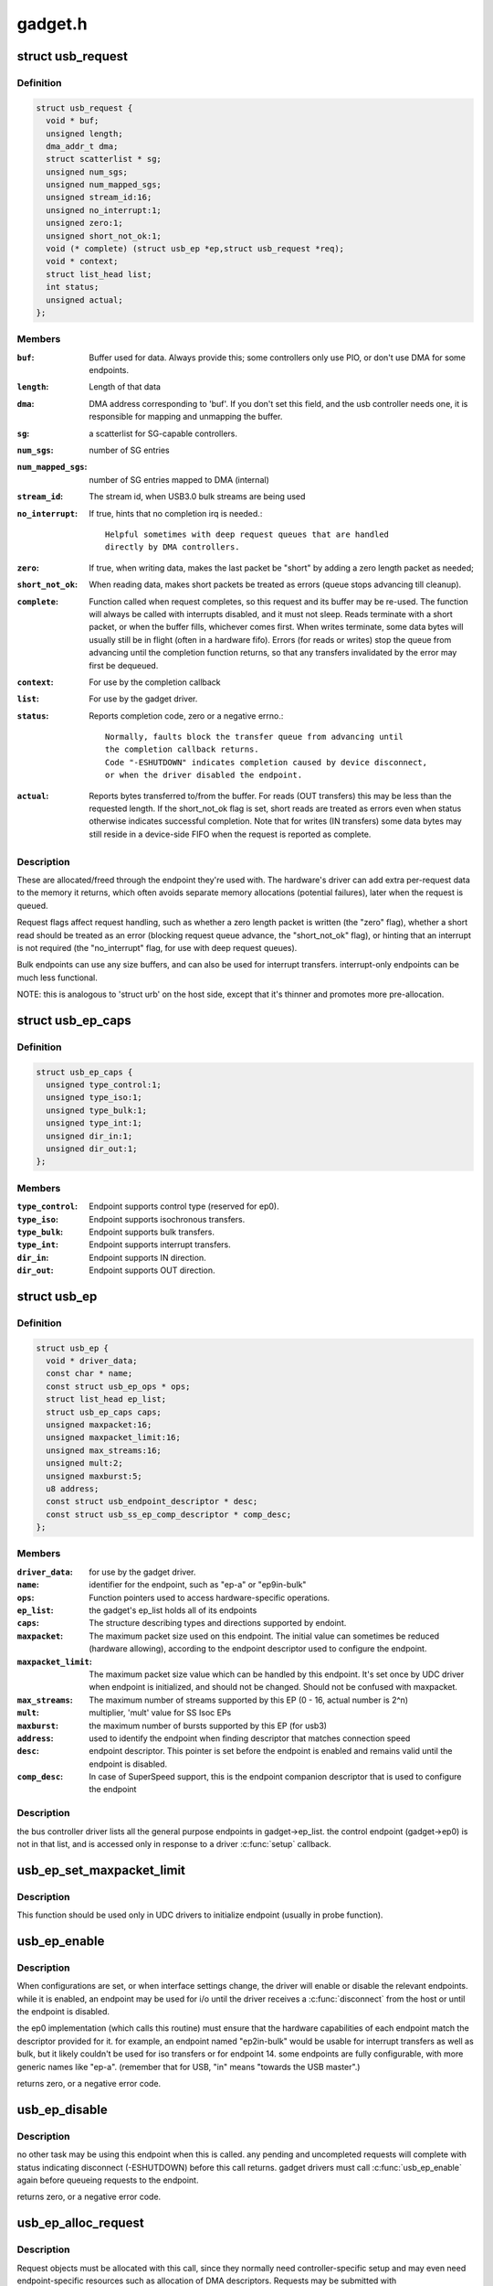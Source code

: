 .. -*- coding: utf-8; mode: rst -*-

========
gadget.h
========

.. _`usb_request`:

struct usb_request
==================

.. c:type:: struct usb_request

    describes one i/o request



Definition
----------

.. code-block:: c

  struct usb_request {
    void * buf;
    unsigned length;
    dma_addr_t dma;
    struct scatterlist * sg;
    unsigned num_sgs;
    unsigned num_mapped_sgs;
    unsigned stream_id:16;
    unsigned no_interrupt:1;
    unsigned zero:1;
    unsigned short_not_ok:1;
    void (* complete) (struct usb_ep *ep,struct usb_request *req);
    void * context;
    struct list_head list;
    int status;
    unsigned actual;
  };



Members
-------

:``buf``:
    Buffer used for data.  Always provide this; some controllers
    only use PIO, or don't use DMA for some endpoints.

:``length``:
    Length of that data

:``dma``:
    DMA address corresponding to 'buf'.  If you don't set this
    field, and the usb controller needs one, it is responsible
    for mapping and unmapping the buffer.

:``sg``:
    a scatterlist for SG-capable controllers.

:``num_sgs``:
    number of SG entries

:``num_mapped_sgs``:
    number of SG entries mapped to DMA (internal)

:``stream_id``:
    The stream id, when USB3.0 bulk streams are being used

:``no_interrupt``:
    If true, hints that no completion irq is needed.::

            Helpful sometimes with deep request queues that are handled
            directly by DMA controllers.

:``zero``:
    If true, when writing data, makes the last packet be "short"
    by adding a zero length packet as needed;

:``short_not_ok``:
    When reading data, makes short packets be
    treated as errors (queue stops advancing till cleanup).

:``complete``:
    Function called when request completes, so this request and
    its buffer may be re-used.  The function will always be called with
    interrupts disabled, and it must not sleep.
    Reads terminate with a short packet, or when the buffer fills,
    whichever comes first.  When writes terminate, some data bytes
    will usually still be in flight (often in a hardware fifo).
    Errors (for reads or writes) stop the queue from advancing
    until the completion function returns, so that any transfers
    invalidated by the error may first be dequeued.

:``context``:
    For use by the completion callback

:``list``:
    For use by the gadget driver.

:``status``:
    Reports completion code, zero or a negative errno.::

            Normally, faults block the transfer queue from advancing until
            the completion callback returns.
            Code "-ESHUTDOWN" indicates completion caused by device disconnect,
            or when the driver disabled the endpoint.

:``actual``:
    Reports bytes transferred to/from the buffer.  For reads (OUT
    transfers) this may be less than the requested length.  If the
    short_not_ok flag is set, short reads are treated as errors
    even when status otherwise indicates successful completion.
    Note that for writes (IN transfers) some data bytes may still
    reside in a device-side FIFO when the request is reported as
    complete.



Description
-----------

These are allocated/freed through the endpoint they're used with.  The
hardware's driver can add extra per-request data to the memory it returns,
which often avoids separate memory allocations (potential failures),
later when the request is queued.

Request flags affect request handling, such as whether a zero length
packet is written (the "zero" flag), whether a short read should be
treated as an error (blocking request queue advance, the "short_not_ok"
flag), or hinting that an interrupt is not required (the "no_interrupt"
flag, for use with deep request queues).

Bulk endpoints can use any size buffers, and can also be used for interrupt
transfers. interrupt-only endpoints can be much less functional.

NOTE:  this is analogous to 'struct urb' on the host side, except that
it's thinner and promotes more pre-allocation.


.. _`usb_ep_caps`:

struct usb_ep_caps
==================

.. c:type:: struct usb_ep_caps

    endpoint capabilities description



Definition
----------

.. code-block:: c

  struct usb_ep_caps {
    unsigned type_control:1;
    unsigned type_iso:1;
    unsigned type_bulk:1;
    unsigned type_int:1;
    unsigned dir_in:1;
    unsigned dir_out:1;
  };



Members
-------

:``type_control``:
    Endpoint supports control type (reserved for ep0).

:``type_iso``:
    Endpoint supports isochronous transfers.

:``type_bulk``:
    Endpoint supports bulk transfers.

:``type_int``:
    Endpoint supports interrupt transfers.

:``dir_in``:
    Endpoint supports IN direction.

:``dir_out``:
    Endpoint supports OUT direction.



.. _`usb_ep`:

struct usb_ep
=============

.. c:type:: struct usb_ep

    device side representation of USB endpoint



Definition
----------

.. code-block:: c

  struct usb_ep {
    void * driver_data;
    const char * name;
    const struct usb_ep_ops * ops;
    struct list_head ep_list;
    struct usb_ep_caps caps;
    unsigned maxpacket:16;
    unsigned maxpacket_limit:16;
    unsigned max_streams:16;
    unsigned mult:2;
    unsigned maxburst:5;
    u8 address;
    const struct usb_endpoint_descriptor * desc;
    const struct usb_ss_ep_comp_descriptor * comp_desc;
  };



Members
-------

:``driver_data``:
    for use by the gadget driver.

:``name``:
    identifier for the endpoint, such as "ep-a" or "ep9in-bulk"

:``ops``:
    Function pointers used to access hardware-specific operations.

:``ep_list``:
    the gadget's ep_list holds all of its endpoints

:``caps``:
    The structure describing types and directions supported by endoint.

:``maxpacket``:
    The maximum packet size used on this endpoint.  The initial
    value can sometimes be reduced (hardware allowing), according to
    the endpoint descriptor used to configure the endpoint.

:``maxpacket_limit``:
    The maximum packet size value which can be handled by this
    endpoint. It's set once by UDC driver when endpoint is initialized, and
    should not be changed. Should not be confused with maxpacket.

:``max_streams``:
    The maximum number of streams supported
    by this EP (0 - 16, actual number is 2^n)

:``mult``:
    multiplier, 'mult' value for SS Isoc EPs

:``maxburst``:
    the maximum number of bursts supported by this EP (for usb3)

:``address``:
    used to identify the endpoint when finding descriptor that
    matches connection speed

:``desc``:
    endpoint descriptor.  This pointer is set before the endpoint is
    enabled and remains valid until the endpoint is disabled.

:``comp_desc``:
    In case of SuperSpeed support, this is the endpoint companion
    descriptor that is used to configure the endpoint



Description
-----------

the bus controller driver lists all the general purpose endpoints in
gadget->ep_list.  the control endpoint (gadget->ep0) is not in that list,
and is accessed only in response to a driver :c:func:`setup` callback.


.. _`usb_ep_set_maxpacket_limit`:

usb_ep_set_maxpacket_limit
==========================

.. c:function:: void usb_ep_set_maxpacket_limit (struct usb_ep *ep, unsigned maxpacket_limit)

    set maximum packet size limit for endpoint

    :param struct usb_ep \*ep:
        the endpoint being configured

    :param unsigned maxpacket_limit:
        value of maximum packet size limit


.. _`usb_ep_set_maxpacket_limit.description`:

Description
-----------

This function should be used only in UDC drivers to initialize endpoint
(usually in probe function).


.. _`usb_ep_enable`:

usb_ep_enable
=============

.. c:function:: int usb_ep_enable (struct usb_ep *ep)

    configure endpoint, making it usable

    :param struct usb_ep \*ep:
        the endpoint being configured.  may not be the endpoint named "ep0".::

                drivers discover endpoints through the ep_list of a usb_gadget.


.. _`usb_ep_enable.description`:

Description
-----------

When configurations are set, or when interface settings change, the driver
will enable or disable the relevant endpoints.  while it is enabled, an
endpoint may be used for i/o until the driver receives a :c:func:`disconnect` from
the host or until the endpoint is disabled.

the ep0 implementation (which calls this routine) must ensure that the
hardware capabilities of each endpoint match the descriptor provided
for it.  for example, an endpoint named "ep2in-bulk" would be usable
for interrupt transfers as well as bulk, but it likely couldn't be used
for iso transfers or for endpoint 14.  some endpoints are fully
configurable, with more generic names like "ep-a".  (remember that for
USB, "in" means "towards the USB master".)

returns zero, or a negative error code.


.. _`usb_ep_disable`:

usb_ep_disable
==============

.. c:function:: int usb_ep_disable (struct usb_ep *ep)

    endpoint is no longer usable

    :param struct usb_ep \*ep:
        the endpoint being unconfigured.  may not be the endpoint named "ep0".


.. _`usb_ep_disable.description`:

Description
-----------

no other task may be using this endpoint when this is called.
any pending and uncompleted requests will complete with status
indicating disconnect (-ESHUTDOWN) before this call returns.
gadget drivers must call :c:func:`usb_ep_enable` again before queueing
requests to the endpoint.

returns zero, or a negative error code.


.. _`usb_ep_alloc_request`:

usb_ep_alloc_request
====================

.. c:function:: struct usb_request *usb_ep_alloc_request (struct usb_ep *ep, gfp_t gfp_flags)

    allocate a request object to use with this endpoint

    :param struct usb_ep \*ep:
        the endpoint to be used with with the request

    :param gfp_t gfp_flags:
        GFP_\* flags to use


.. _`usb_ep_alloc_request.description`:

Description
-----------

Request objects must be allocated with this call, since they normally
need controller-specific setup and may even need endpoint-specific
resources such as allocation of DMA descriptors.
Requests may be submitted with :c:func:`usb_ep_queue`, and receive a single
completion callback.  Free requests with :c:func:`usb_ep_free_request`, when
they are no longer needed.

Returns the request, or null if one could not be allocated.


.. _`usb_ep_free_request`:

usb_ep_free_request
===================

.. c:function:: void usb_ep_free_request (struct usb_ep *ep, struct usb_request *req)

    frees a request object

    :param struct usb_ep \*ep:
        the endpoint associated with the request

    :param struct usb_request \*req:
        the request being freed


.. _`usb_ep_free_request.description`:

Description
-----------

Reverses the effect of :c:func:`usb_ep_alloc_request`.
Caller guarantees the request is not queued, and that it will
no longer be requeued (or otherwise used).


.. _`usb_ep_queue`:

usb_ep_queue
============

.. c:function:: int usb_ep_queue (struct usb_ep *ep, struct usb_request *req, gfp_t gfp_flags)

    queues (submits) an I/O request to an endpoint.

    :param struct usb_ep \*ep:
        the endpoint associated with the request

    :param struct usb_request \*req:
        the request being submitted

    :param gfp_t gfp_flags:
        GFP_\* flags to use in case the lower level driver couldn't
        pre-allocate all necessary memory with the request.


.. _`usb_ep_queue.description`:

Description
-----------

This tells the device controller to perform the specified request through
that endpoint (reading or writing a buffer).  When the request completes,
including being canceled by :c:func:`usb_ep_dequeue`, the request's completion
routine is called to return the request to the driver.  Any endpoint
(except control endpoints like ep0) may have more than one transfer
request queued; they complete in FIFO order.  Once a gadget driver
submits a request, that request may not be examined or modified until it
is given back to that driver through the completion callback.

Each request is turned into one or more packets.  The controller driver
never merges adjacent requests into the same packet.  OUT transfers
will sometimes use data that's already buffered in the hardware.
Drivers can rely on the fact that the first byte of the request's buffer
always corresponds to the first byte of some USB packet, for both
IN and OUT transfers.

Bulk endpoints can queue any amount of data; the transfer is packetized
automatically.  The last packet will be short if the request doesn't fill it
out completely.  Zero length packets (ZLPs) should be avoided in portable
protocols since not all usb hardware can successfully handle zero length
packets.  (ZLPs may be explicitly written, and may be implicitly written if
the request 'zero' flag is set.)  Bulk endpoints may also be used
for interrupt transfers; but the reverse is not true, and some endpoints
won't support every interrupt transfer.  (Such as 768 byte packets.)

Interrupt-only endpoints are less functional than bulk endpoints, for
example by not supporting queueing or not handling buffers that are
larger than the endpoint's maxpacket size.  They may also treat data
toggle differently.

Control endpoints ... after getting a :c:func:`setup` callback, the driver queues
one response (even if it would be zero length).  That enables the
status ack, after transferring data as specified in the response.  Setup
functions may return negative error codes to generate protocol stalls.
(Note that some USB device controllers disallow protocol stall responses
in some cases.)  When control responses are deferred (the response is
written after the setup callback returns), then :c:func:`usb_ep_set_halt` may be
used on ep0 to trigger protocol stalls.  Depending on the controller,
it may not be possible to trigger a status-stage protocol stall when the
data stage is over, that is, from within the response's completion
routine.

For periodic endpoints, like interrupt or isochronous ones, the usb host
arranges to poll once per interval, and the gadget driver usually will
have queued some data to transfer at that time.

Returns zero, or a negative error code.  Endpoints that are not enabled
report errors; errors will also be
reported when the usb peripheral is disconnected.


.. _`usb_ep_dequeue`:

usb_ep_dequeue
==============

.. c:function:: int usb_ep_dequeue (struct usb_ep *ep, struct usb_request *req)

    dequeues (cancels, unlinks) an I/O request from an endpoint

    :param struct usb_ep \*ep:
        the endpoint associated with the request

    :param struct usb_request \*req:
        the request being canceled


.. _`usb_ep_dequeue.description`:

Description
-----------

If the request is still active on the endpoint, it is dequeued and its
completion routine is called (with status -ECONNRESET); else a negative
error code is returned. This is guaranteed to happen before the call to
:c:func:`usb_ep_dequeue` returns.

Note that some hardware can't clear out write fifos (to unlink the request
at the head of the queue) except as part of disconnecting from usb. Such
restrictions prevent drivers from supporting configuration changes,
even to configuration zero (a "chapter 9" requirement).


.. _`usb_ep_set_halt`:

usb_ep_set_halt
===============

.. c:function:: int usb_ep_set_halt (struct usb_ep *ep)

    sets the endpoint halt feature.

    :param struct usb_ep \*ep:
        the non-isochronous endpoint being stalled


.. _`usb_ep_set_halt.description`:

Description
-----------

Use this to stall an endpoint, perhaps as an error report.
Except for control endpoints,
the endpoint stays halted (will not stream any data) until the host
clears this feature; drivers may need to empty the endpoint's request
queue first, to make sure no inappropriate transfers happen.

Note that while an endpoint CLEAR_FEATURE will be invisible to the
gadget driver, a SET_INTERFACE will not be.  To reset endpoints for the
current altsetting, see :c:func:`usb_ep_clear_halt`.  When switching altsettings,
it's simplest to use :c:func:`usb_ep_enable` or :c:func:`usb_ep_disable` for the endpoints.

Returns zero, or a negative error code.  On success, this call sets
underlying hardware state that blocks data transfers.
Attempts to halt IN endpoints will fail (returning -EAGAIN) if any
transfer requests are still queued, or if the controller hardware
(usually a FIFO) still holds bytes that the host hasn't collected.


.. _`usb_ep_clear_halt`:

usb_ep_clear_halt
=================

.. c:function:: int usb_ep_clear_halt (struct usb_ep *ep)

    clears endpoint halt, and resets toggle

    :param struct usb_ep \*ep:
        the bulk or interrupt endpoint being reset


.. _`usb_ep_clear_halt.description`:

Description
-----------

Use this when responding to the standard usb "set interface" request,
for endpoints that aren't reconfigured, after clearing any other state
in the endpoint's i/o queue.

Returns zero, or a negative error code.  On success, this call clears
the underlying hardware state reflecting endpoint halt and data toggle.
Note that some hardware can't support this request (like pxa2xx_udc),
and accordingly can't correctly implement interface altsettings.


.. _`usb_ep_set_wedge`:

usb_ep_set_wedge
================

.. c:function:: int usb_ep_set_wedge (struct usb_ep *ep)

    sets the halt feature and ignores clear requests

    :param struct usb_ep \*ep:
        the endpoint being wedged


.. _`usb_ep_set_wedge.description`:

Description
-----------

Use this to stall an endpoint and ignore CLEAR_FEATURE(HALT_ENDPOINT)
requests. If the gadget driver clears the halt status, it will
automatically unwedge the endpoint.

Returns zero on success, else negative errno.


.. _`usb_ep_fifo_status`:

usb_ep_fifo_status
==================

.. c:function:: int usb_ep_fifo_status (struct usb_ep *ep)

    returns number of bytes in fifo, or error

    :param struct usb_ep \*ep:
        the endpoint whose fifo status is being checked.


.. _`usb_ep_fifo_status.description`:

Description
-----------

FIFO endpoints may have "unclaimed data" in them in certain cases,
such as after aborted transfers.  Hosts may not have collected all
the IN data written by the gadget driver (and reported by a request
completion).  The gadget driver may not have collected all the data
written OUT to it by the host.  Drivers that need precise handling for
fault reporting or recovery may need to use this call.

This returns the number of such bytes in the fifo, or a negative
errno if the endpoint doesn't use a FIFO or doesn't support such
precise handling.


.. _`usb_ep_fifo_flush`:

usb_ep_fifo_flush
=================

.. c:function:: void usb_ep_fifo_flush (struct usb_ep *ep)

    flushes contents of a fifo

    :param struct usb_ep \*ep:
        the endpoint whose fifo is being flushed.


.. _`usb_ep_fifo_flush.description`:

Description
-----------

This call may be used to flush the "unclaimed data" that may exist in
an endpoint fifo after abnormal transaction terminations.  The call
must never be used except when endpoint is not being used for any
protocol translation.


.. _`usb_gadget`:

struct usb_gadget
=================

.. c:type:: struct usb_gadget

    represents a usb slave device



Definition
----------

.. code-block:: c

  struct usb_gadget {
    struct work_struct work;
    struct usb_udc * udc;
    const struct usb_gadget_ops * ops;
    struct usb_ep * ep0;
    struct list_head ep_list;
    enum usb_device_speed speed;
    enum usb_device_speed max_speed;
    enum usb_device_state state;
    const char * name;
    struct device dev;
    unsigned out_epnum;
    unsigned in_epnum;
    struct usb_otg_caps * otg_caps;
    unsigned sg_supported:1;
    unsigned is_otg:1;
    unsigned is_a_peripheral:1;
    unsigned b_hnp_enable:1;
    unsigned a_hnp_support:1;
    unsigned a_alt_hnp_support:1;
    unsigned hnp_polling_support:1;
    unsigned host_request_flag:1;
    unsigned quirk_ep_out_aligned_size:1;
    unsigned is_selfpowered:1;
    unsigned deactivated:1;
    unsigned connected:1;
  };



Members
-------

:``work``:
    (internal use) Workqueue to be used for :c:func:`sysfs_notify`

:``udc``:
    struct usb_udc pointer for this gadget

:``ops``:
    Function pointers used to access hardware-specific operations.

:``ep0``:
    Endpoint zero, used when reading or writing responses to
    driver :c:func:`setup` requests

:``ep_list``:
    List of other endpoints supported by the device.

:``speed``:
    Speed of current connection to USB host.

:``max_speed``:
    Maximal speed the UDC can handle.  UDC must support this
    and all slower speeds.

:``state``:
    the state we are now (attached, suspended, configured, etc)

:``name``:
    Identifies the controller hardware type.  Used in diagnostics
    and sometimes configuration.

:``dev``:
    Driver model state for this abstract device.

:``out_epnum``:
    last used out ep number

:``in_epnum``:
    last used in ep number

:``otg_caps``:
    OTG capabilities of this gadget.

:``sg_supported``:
    true if we can handle scatter-gather

:``is_otg``:
    True if the USB device port uses a Mini-AB jack, so that the
    gadget driver must provide a USB OTG descriptor.

:``is_a_peripheral``:
    False unless is_otg, the "A" end of a USB cable
    is in the Mini-AB jack, and HNP has been used to switch roles
    so that the "A" device currently acts as A-Peripheral, not A-Host.

:``b_hnp_enable``:
    OTG device feature flag, indicating that the A-Host
    enabled HNP support.

:``a_hnp_support``:
    OTG device feature flag, indicating that the A-Host
    supports HNP at this port.

:``a_alt_hnp_support``:
    OTG device feature flag, indicating that the A-Host
    only supports HNP on a different root port.

:``hnp_polling_support``:
    OTG device feature flag, indicating if the OTG device
    in peripheral mode can support HNP polling.

:``host_request_flag``:
    OTG device feature flag, indicating if A-Peripheral
    or B-Peripheral wants to take host role.

:``quirk_ep_out_aligned_size``:
    epout requires buffer size to be aligned to
    MaxPacketSize.

:``is_selfpowered``:
    if the gadget is self-powered.

:``deactivated``:
    True if gadget is deactivated - in deactivated state it cannot
    be connected.

:``connected``:
    True if gadget is connected.



Description
-----------

Gadgets have a mostly-portable "gadget driver" implementing device
functions, handling all usb configurations and interfaces.  Gadget
drivers talk to hardware-specific code indirectly, through ops vectors.
That insulates the gadget driver from hardware details, and packages
the hardware endpoints through generic i/o queues.  The "usb_gadget"
and "usb_ep" interfaces provide that insulation from the hardware.

Except for the driver data, all fields in this structure are
read-only to the gadget driver.  That driver data is part of the
"driver model" infrastructure in 2.6 (and later) kernels, and for
earlier systems is grouped in a similar structure that's not known
to the rest of the kernel.

Values of the three OTG device feature flags are updated before the
:c:func:`setup` call corresponding to USB_REQ_SET_CONFIGURATION, and before
driver :c:func:`suspend` calls.  They are valid only when is_otg, and when the
device is acting as a B-Peripheral (so is_a_peripheral is false).


.. _`usb_ep_align_maybe`:

usb_ep_align_maybe
==================

.. c:function:: size_t usb_ep_align_maybe (struct usb_gadget *g, struct usb_ep *ep, size_t len)

    returns @len aligned to ep's maxpacketsize if gadget requires quirk_ep_out_aligned_size, otherwise reguens len.

    :param struct usb_gadget \*g:
        controller to check for quirk

    :param struct usb_ep \*ep:
        the endpoint whose maxpacketsize is used to align ``len``

    :param size_t len:
        buffer size's length to align to ``ep``\ 's maxpacketsize


.. _`usb_ep_align_maybe.description`:

Description
-----------

This helper is used in case it's required for any reason to check and maybe
align buffer's size to an ep's maxpacketsize.


.. _`gadget_is_altset_supported`:

gadget_is_altset_supported
==========================

.. c:function:: int gadget_is_altset_supported (struct usb_gadget *g)

    return true iff the hardware supports altsettings

    :param struct usb_gadget \*g:
        controller to check for quirk


.. _`gadget_is_stall_supported`:

gadget_is_stall_supported
=========================

.. c:function:: int gadget_is_stall_supported (struct usb_gadget *g)

    return true iff the hardware supports stalling

    :param struct usb_gadget \*g:
        controller to check for quirk


.. _`gadget_is_zlp_supported`:

gadget_is_zlp_supported
=======================

.. c:function:: int gadget_is_zlp_supported (struct usb_gadget *g)

    return true iff the hardware supports zlp

    :param struct usb_gadget \*g:
        controller to check for quirk


.. _`gadget_is_dualspeed`:

gadget_is_dualspeed
===================

.. c:function:: int gadget_is_dualspeed (struct usb_gadget *g)

    return true iff the hardware handles high speed

    :param struct usb_gadget \*g:
        controller that might support both high and full speeds


.. _`gadget_is_superspeed`:

gadget_is_superspeed
====================

.. c:function:: int gadget_is_superspeed (struct usb_gadget *g)

    return true if the hardware handles superspeed

    :param struct usb_gadget \*g:
        controller that might support superspeed


.. _`gadget_is_superspeed_plus`:

gadget_is_superspeed_plus
=========================

.. c:function:: int gadget_is_superspeed_plus (struct usb_gadget *g)

    return true if the hardware handles superspeed plus

    :param struct usb_gadget \*g:
        controller that might support superspeed plus


.. _`gadget_is_otg`:

gadget_is_otg
=============

.. c:function:: int gadget_is_otg (struct usb_gadget *g)

    return true iff the hardware is OTG-ready

    :param struct usb_gadget \*g:
        controller that might have a Mini-AB connector


.. _`gadget_is_otg.description`:

Description
-----------

This is a runtime test, since kernels with a USB-OTG stack sometimes
run on boards which only have a Mini-B (or Mini-A) connector.


.. _`usb_gadget_frame_number`:

usb_gadget_frame_number
=======================

.. c:function:: int usb_gadget_frame_number (struct usb_gadget *gadget)

    returns the current frame number

    :param struct usb_gadget \*gadget:
        controller that reports the frame number


.. _`usb_gadget_frame_number.description`:

Description
-----------

Returns the usb frame number, normally eleven bits from a SOF packet,
or negative errno if this device doesn't support this capability.


.. _`usb_gadget_wakeup`:

usb_gadget_wakeup
=================

.. c:function:: int usb_gadget_wakeup (struct usb_gadget *gadget)

    tries to wake up the host connected to this gadget

    :param struct usb_gadget \*gadget:
        controller used to wake up the host


.. _`usb_gadget_wakeup.description`:

Description
-----------

Returns zero on success, else negative error code if the hardware
doesn't support such attempts, or its support has not been enabled
by the usb host.  Drivers must return device descriptors that report
their ability to support this, or hosts won't enable it.

This may also try to use SRP to wake the host and start enumeration,
even if OTG isn't otherwise in use.  OTG devices may also start
remote wakeup even when hosts don't explicitly enable it.


.. _`usb_gadget_set_selfpowered`:

usb_gadget_set_selfpowered
==========================

.. c:function:: int usb_gadget_set_selfpowered (struct usb_gadget *gadget)

    sets the device selfpowered feature.

    :param struct usb_gadget \*gadget:
        the device being declared as self-powered


.. _`usb_gadget_set_selfpowered.description`:

Description
-----------

this affects the device status reported by the hardware driver
to reflect that it now has a local power supply.

returns zero on success, else negative errno.


.. _`usb_gadget_clear_selfpowered`:

usb_gadget_clear_selfpowered
============================

.. c:function:: int usb_gadget_clear_selfpowered (struct usb_gadget *gadget)

    clear the device selfpowered feature.

    :param struct usb_gadget \*gadget:
        the device being declared as bus-powered


.. _`usb_gadget_clear_selfpowered.description`:

Description
-----------

this affects the device status reported by the hardware driver.
some hardware may not support bus-powered operation, in which
case this feature's value can never change.

returns zero on success, else negative errno.


.. _`usb_gadget_vbus_connect`:

usb_gadget_vbus_connect
=======================

.. c:function:: int usb_gadget_vbus_connect (struct usb_gadget *gadget)

    Notify controller that VBUS is powered

    :param struct usb_gadget \*gadget:
        The device which now has VBUS power.
        Context: can sleep


.. _`usb_gadget_vbus_connect.description`:

Description
-----------

This call is used by a driver for an external transceiver (or GPIO)
that detects a VBUS power session starting.  Common responses include
resuming the controller, activating the D+ (or D-) pullup to let the
host detect that a USB device is attached, and starting to draw power
(8mA or possibly more, especially after SET_CONFIGURATION).

Returns zero on success, else negative errno.


.. _`usb_gadget_vbus_draw`:

usb_gadget_vbus_draw
====================

.. c:function:: int usb_gadget_vbus_draw (struct usb_gadget *gadget, unsigned mA)

    constrain controller's VBUS power usage

    :param struct usb_gadget \*gadget:
        The device whose VBUS usage is being described

    :param unsigned mA:
        How much current to draw, in milliAmperes.  This should be twice
        the value listed in the configuration descriptor bMaxPower field.


.. _`usb_gadget_vbus_draw.description`:

Description
-----------

This call is used by gadget drivers during SET_CONFIGURATION calls,
reporting how much power the device may consume.  For example, this
could affect how quickly batteries are recharged.

Returns zero on success, else negative errno.


.. _`usb_gadget_vbus_disconnect`:

usb_gadget_vbus_disconnect
==========================

.. c:function:: int usb_gadget_vbus_disconnect (struct usb_gadget *gadget)

    notify controller about VBUS session end

    :param struct usb_gadget \*gadget:
        the device whose VBUS supply is being described
        Context: can sleep


.. _`usb_gadget_vbus_disconnect.description`:

Description
-----------

This call is used by a driver for an external transceiver (or GPIO)
that detects a VBUS power session ending.  Common responses include
reversing everything done in :c:func:`usb_gadget_vbus_connect`.

Returns zero on success, else negative errno.


.. _`usb_gadget_connect`:

usb_gadget_connect
==================

.. c:function:: int usb_gadget_connect (struct usb_gadget *gadget)

    software-controlled connect to USB host

    :param struct usb_gadget \*gadget:
        the peripheral being connected


.. _`usb_gadget_connect.description`:

Description
-----------

Enables the D+ (or potentially D-) pullup.  The host will start
enumerating this gadget when the pullup is active and a VBUS session
is active (the link is powered).  This pullup is always enabled unless
:c:func:`usb_gadget_disconnect` has been used to disable it.

Returns zero on success, else negative errno.


.. _`usb_gadget_disconnect`:

usb_gadget_disconnect
=====================

.. c:function:: int usb_gadget_disconnect (struct usb_gadget *gadget)

    software-controlled disconnect from USB host

    :param struct usb_gadget \*gadget:
        the peripheral being disconnected


.. _`usb_gadget_disconnect.description`:

Description
-----------

Disables the D+ (or potentially D-) pullup, which the host may see
as a disconnect (when a VBUS session is active).  Not all systems
support software pullup controls.

Returns zero on success, else negative errno.


.. _`usb_gadget_deactivate`:

usb_gadget_deactivate
=====================

.. c:function:: int usb_gadget_deactivate (struct usb_gadget *gadget)

    deactivate function which is not ready to work

    :param struct usb_gadget \*gadget:
        the peripheral being deactivated


.. _`usb_gadget_deactivate.description`:

Description
-----------

This routine may be used during the gadget driver :c:func:`bind` call to prevent
the peripheral from ever being visible to the USB host, unless later
:c:func:`usb_gadget_activate` is called.  For example, user mode components may
need to be activated before the system can talk to hosts.

Returns zero on success, else negative errno.


.. _`usb_gadget_activate`:

usb_gadget_activate
===================

.. c:function:: int usb_gadget_activate (struct usb_gadget *gadget)

    activate function which is not ready to work

    :param struct usb_gadget \*gadget:
        the peripheral being activated


.. _`usb_gadget_activate.description`:

Description
-----------

This routine activates gadget which was previously deactivated with
:c:func:`usb_gadget_deactivate` call. It calls :c:func:`usb_gadget_connect` if needed.

Returns zero on success, else negative errno.


.. _`usb_gadget_driver`:

struct usb_gadget_driver
========================

.. c:type:: struct usb_gadget_driver

    driver for usb 'slave' devices



Definition
----------

.. code-block:: c

  struct usb_gadget_driver {
    char * function;
    enum usb_device_speed max_speed;
    int (* bind) (struct usb_gadget *gadget,struct usb_gadget_driver *driver);
    void (* unbind) (struct usb_gadget *);
    int (* setup) (struct usb_gadget *,const struct usb_ctrlrequest *);
    void (* disconnect) (struct usb_gadget *);
    void (* suspend) (struct usb_gadget *);
    void (* resume) (struct usb_gadget *);
    void (* reset) (struct usb_gadget *);
    struct device_driver driver;
    char * udc_name;
    struct list_head pending;
  };



Members
-------

:``function``:
    String describing the gadget's function

:``max_speed``:
    Highest speed the driver handles.

:``bind``:
    the driver's bind callback

:``unbind``:
    Invoked when the driver is unbound from a gadget,
    usually from rmmod (after a disconnect is reported).
    Called in a context that permits sleeping.

:``setup``:
    Invoked for ep0 control requests that aren't handled by
    the hardware level driver. Most calls must be handled by
    the gadget driver, including descriptor and configuration
    management.  The 16 bit members of the setup data are in
    USB byte order. Called in_interrupt; this may not sleep.  Driver
    queues a response to ep0, or returns negative to stall.

:``disconnect``:
    Invoked after all transfers have been stopped,
    when the host is disconnected.  May be called in_interrupt; this
    may not sleep.  Some devices can't detect disconnect, so this might
    not be called except as part of controller shutdown.

:``suspend``:
    Invoked on USB suspend.  May be called in_interrupt.

:``resume``:
    Invoked on USB resume.  May be called in_interrupt.

:``reset``:
    Invoked on USB bus reset. It is mandatory for all gadget drivers
    and should be called in_interrupt.

:``driver``:
    Driver model state for this driver.

:``udc_name``:
    A name of UDC this driver should be bound to. If udc_name is NULL,
    this driver will be bound to any available UDC.

:``pending``:
    UDC core private data used for deferred probe of this driver.



Description
-----------

Devices are disabled till a gadget driver successfully :c:func:`bind`s, which
means the driver will handle :c:func:`setup` requests needed to enumerate (and
meet "chapter 9" requirements) then do some useful work.

If gadget->is_otg is true, the gadget driver must provide an OTG
descriptor during enumeration, or else fail the :c:func:`bind` call.  In such
cases, no USB traffic may flow until both :c:func:`bind` returns without
having called :c:func:`usb_gadget_disconnect`, and the USB host stack has
initialized.

Drivers use hardware-specific knowledge to configure the usb hardware.
endpoint addressing is only one of several hardware characteristics that
are in descriptors the ep0 implementation returns from :c:func:`setup` calls.

Except for ep0 implementation, most driver code shouldn't need change to
run on top of different usb controllers.  It'll use endpoints set up by
that ep0 implementation.

The usb controller driver handles a few standard usb requests.  Those
include set_address, and feature flags for devices, interfaces, and
endpoints (the get_status, set_feature, and clear_feature requests).

Accordingly, the driver's :c:func:`setup` callback must always implement all
get_descriptor requests, returning at least a device descriptor and
a configuration descriptor.  Drivers must make sure the endpoint
descriptors match any hardware constraints. Some hardware also constrains
other descriptors. (The pxa250 allows only configurations 1, 2, or 3).

The driver's :c:func:`setup` callback must also implement set_configuration,
and should also implement set_interface, get_configuration, and
get_interface.  Setting a configuration (or interface) is where
endpoints should be activated or (config 0) shut down.

(Note that only the default control endpoint is supported.  Neither
hosts nor devices generally support control traffic except to ep0.)

Most devices will ignore USB suspend/resume operations, and so will
not provide those callbacks.  However, some may need to change modes
when the host is not longer directing those activities.  For example,
local controls (buttons, dials, etc) may need to be re-enabled since
the (remote) host can't do that any longer; or an error state might
be cleared, to make the device behave identically whether or not
power is maintained.


.. _`usb_gadget_probe_driver`:

usb_gadget_probe_driver
=======================

.. c:function:: int usb_gadget_probe_driver (struct usb_gadget_driver *driver)

    probe a gadget driver

    :param struct usb_gadget_driver \*driver:
        the driver being registered
        Context: can sleep


.. _`usb_gadget_probe_driver.description`:

Description
-----------

Call this in your gadget driver's module initialization function,
to tell the underlying usb controller driver about your driver.
The @:c:func:`bind` function will be called to bind it to a gadget before this
registration call returns.  It's expected that the @:c:func:`bind` function will
be in init sections.


.. _`usb_gadget_unregister_driver`:

usb_gadget_unregister_driver
============================

.. c:function:: int usb_gadget_unregister_driver (struct usb_gadget_driver *driver)

    unregister a gadget driver

    :param struct usb_gadget_driver \*driver:
        the driver being unregistered
        Context: can sleep


.. _`usb_gadget_unregister_driver.description`:

Description
-----------

Call this in your gadget driver's module cleanup function,
to tell the underlying usb controller that your driver is
going away.  If the controller is connected to a USB host,
it will first :c:func:`disconnect`.  The driver is also requested
to :c:func:`unbind` and clean up any device state, before this procedure
finally returns.  It's expected that the :c:func:`unbind` functions
will in in exit sections, so may not be linked in some kernels.


.. _`usb_string`:

struct usb_string
=================

.. c:type:: struct usb_string

    wraps a C string and its USB id



Definition
----------

.. code-block:: c

  struct usb_string {
    u8 id;
    const char * s;
  };



Members
-------

:``id``:
    the (nonzero) ID for this string

:``s``:
    the string, in UTF-8 encoding



Description
-----------

If you're using :c:func:`usb_gadget_get_string`, use this to wrap a string
together with its ID.


.. _`usb_gadget_strings`:

struct usb_gadget_strings
=========================

.. c:type:: struct usb_gadget_strings

    a set of USB strings in a given language



Definition
----------

.. code-block:: c

  struct usb_gadget_strings {
    u16 language;
    struct usb_string * strings;
  };



Members
-------

:``language``:
    identifies the strings' language (0x0409 for en-us)

:``strings``:
    array of strings with their ids



Description
-----------

If you're using :c:func:`usb_gadget_get_string`, use this to wrap all the
strings for a given language.


.. _`usb_free_descriptors`:

usb_free_descriptors
====================

.. c:function:: void usb_free_descriptors (struct usb_descriptor_header **v)

    free descriptors returned by usb_copy_descriptors()

    :param struct usb_descriptor_header \*\*v:
        vector of descriptors

